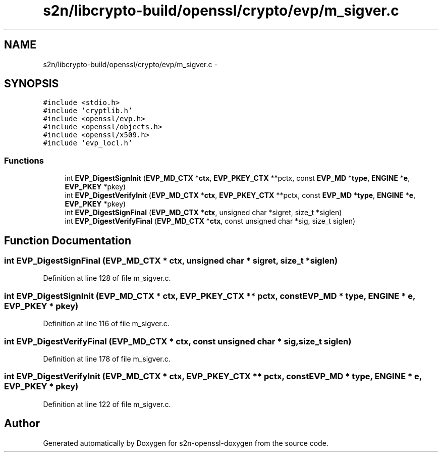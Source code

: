 .TH "s2n/libcrypto-build/openssl/crypto/evp/m_sigver.c" 3 "Thu Jun 30 2016" "s2n-openssl-doxygen" \" -*- nroff -*-
.ad l
.nh
.SH NAME
s2n/libcrypto-build/openssl/crypto/evp/m_sigver.c \- 
.SH SYNOPSIS
.br
.PP
\fC#include <stdio\&.h>\fP
.br
\fC#include 'cryptlib\&.h'\fP
.br
\fC#include <openssl/evp\&.h>\fP
.br
\fC#include <openssl/objects\&.h>\fP
.br
\fC#include <openssl/x509\&.h>\fP
.br
\fC#include 'evp_locl\&.h'\fP
.br

.SS "Functions"

.in +1c
.ti -1c
.RI "int \fBEVP_DigestSignInit\fP (\fBEVP_MD_CTX\fP *\fBctx\fP, \fBEVP_PKEY_CTX\fP **pctx, const \fBEVP_MD\fP *\fBtype\fP, \fBENGINE\fP *\fBe\fP, \fBEVP_PKEY\fP *pkey)"
.br
.ti -1c
.RI "int \fBEVP_DigestVerifyInit\fP (\fBEVP_MD_CTX\fP *\fBctx\fP, \fBEVP_PKEY_CTX\fP **pctx, const \fBEVP_MD\fP *\fBtype\fP, \fBENGINE\fP *\fBe\fP, \fBEVP_PKEY\fP *pkey)"
.br
.ti -1c
.RI "int \fBEVP_DigestSignFinal\fP (\fBEVP_MD_CTX\fP *\fBctx\fP, unsigned char *sigret, size_t *siglen)"
.br
.ti -1c
.RI "int \fBEVP_DigestVerifyFinal\fP (\fBEVP_MD_CTX\fP *\fBctx\fP, const unsigned char *sig, size_t siglen)"
.br
.in -1c
.SH "Function Documentation"
.PP 
.SS "int EVP_DigestSignFinal (\fBEVP_MD_CTX\fP * ctx, unsigned char * sigret, size_t * siglen)"

.PP
Definition at line 128 of file m_sigver\&.c\&.
.SS "int EVP_DigestSignInit (\fBEVP_MD_CTX\fP * ctx, \fBEVP_PKEY_CTX\fP ** pctx, const \fBEVP_MD\fP * type, \fBENGINE\fP * e, \fBEVP_PKEY\fP * pkey)"

.PP
Definition at line 116 of file m_sigver\&.c\&.
.SS "int EVP_DigestVerifyFinal (\fBEVP_MD_CTX\fP * ctx, const unsigned char * sig, size_t siglen)"

.PP
Definition at line 178 of file m_sigver\&.c\&.
.SS "int EVP_DigestVerifyInit (\fBEVP_MD_CTX\fP * ctx, \fBEVP_PKEY_CTX\fP ** pctx, const \fBEVP_MD\fP * type, \fBENGINE\fP * e, \fBEVP_PKEY\fP * pkey)"

.PP
Definition at line 122 of file m_sigver\&.c\&.
.SH "Author"
.PP 
Generated automatically by Doxygen for s2n-openssl-doxygen from the source code\&.
